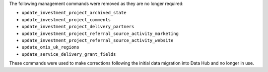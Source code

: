 The following management commands were removed as they are no longer required:

- ``update_investment_project_archived_state``
- ``update_investment_project_comments``
- ``update_investment_project_delivery_partners``
- ``update_investment_project_referral_source_activity_marketing``
- ``update_investment_project_referral_source_activity_website``
- ``update_omis_uk_regions``
- ``update_service_delivery_grant_fields``

These commands were used to make corrections following the initial data migration into Data Hub and no longer in use.
